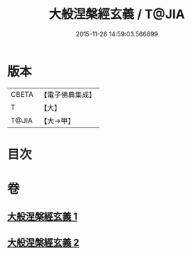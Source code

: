 #+TITLE: 大般涅槃經玄義 / T@JIA
#+DATE: 2015-11-26 14:59:03.566899
* 版本
 |     CBETA|【電子佛典集成】|
 |         T|【大】     |
 |     T@JIA|【大→甲】   |

* 目次
* 卷
** [[file:KR6g0005_001.txt][大般涅槃經玄義 1]]
** [[file:KR6g0005_002.txt][大般涅槃經玄義 2]]
